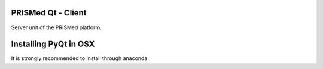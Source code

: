 PRISMed Qt - Client
=======================

Server unit of the PRISMed platform.

Installing PyQt in OSX
======================

It is strongly recommended to install through anaconda.

